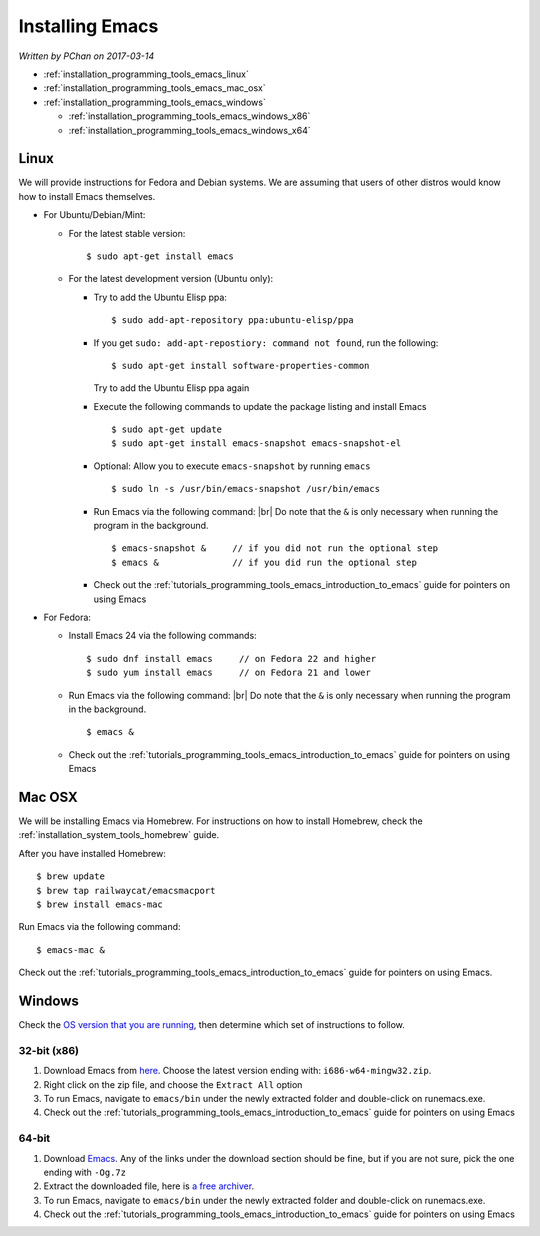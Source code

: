 .. |br| raw:: html

   <br />

.. _installation_programming_tools_emacs:

Installing Emacs
================

*Written by PChan on 2017-03-14*

* :ref:`installation_programming_tools_emacs_linux`
* :ref:`installation_programming_tools_emacs_mac_osx`
* :ref:`installation_programming_tools_emacs_windows`

  * :ref:`installation_programming_tools_emacs_windows_x86`
  * :ref:`installation_programming_tools_emacs_windows_x64`
  
.. _installation_programming_tools_emacs_linux:

Linux
-----
We will provide instructions for Fedora and Debian systems.  We are assuming that users of other distros
would know how to install Emacs themselves.

* For Ubuntu/Debian/Mint:

  * For the latest stable version:
    ::

       $ sudo apt-get install emacs

  * For the latest development version (Ubuntu only):

    * Try to add the Ubuntu Elisp ppa:
      ::

	 $ sudo add-apt-repository ppa:ubuntu-elisp/ppa

    * If you get ``sudo: add-apt-repostiory: command not found``, run the following:
      ::

	 $ sudo apt-get install software-properties-common

      Try to add the Ubuntu Elisp ppa again
    * Execute the following commands to update the package listing and install Emacs
      ::
	 
	 $ sudo apt-get update
	 $ sudo apt-get install emacs-snapshot emacs-snapshot-el
    * Optional: Allow you to execute ``emacs-snapshot`` by running ``emacs``
      ::

	 $ sudo ln -s /usr/bin/emacs-snapshot /usr/bin/emacs
    * Run Emacs via the following command:
      |br|
      Do note that the ``&`` is only necessary when running the program in the background.
      ::

	 $ emacs-snapshot &     // if you did not run the optional step
	 $ emacs &              // if you did run the optional step

    * Check out the :ref:`tutorials_programming_tools_emacs_introduction_to_emacs` guide for pointers on
      using Emacs
	 
* For Fedora:

  * Install Emacs 24 via the following commands:
    ::

       $ sudo dnf install emacs     // on Fedora 22 and higher
       $ sudo yum install emacs     // on Fedora 21 and lower
  * Run Emacs via the following command:
    |br|
    Do note that the ``&`` is only necessary when running the program in the background.
    ::

       $ emacs &

  * Check out the :ref:`tutorials_programming_tools_emacs_introduction_to_emacs` guide for pointers on
    using Emacs
  
.. _installation_programming_tools_emacs_mac_osx:

Mac OSX
-------
We will be installing Emacs via Homebrew.  For instructions on how to install Homebrew, check the
:ref:`installation_system_tools_homebrew` guide.

After you have installed Homebrew:
::

   $ brew update
   $ brew tap railwaycat/emacsmacport
   $ brew install emacs-mac

Run Emacs via the following command:
::

   $ emacs-mac &

Check out the :ref:`tutorials_programming_tools_emacs_introduction_to_emacs` guide for pointers on using
Emacs.
   
.. _installation_programming_tools_emacs_windows:

Windows
-------
Check the `OS version that you are running <http://support.microsoft.com/kb/827218/en-US>`_, then
determine which set of instructions to follow.

.. _installation_programming_tools_emacs_windows_x86:

32-bit (x86)
^^^^^^^^^^^^
1. Download Emacs from `here <https://ftp.gnu.org/gnu/emacs/windows/>`_.  Choose the latest version ending
   with: ``i686-w64-mingw32.zip``.
2. Right click on the zip file, and choose the ``Extract All`` option
3. To run Emacs, navigate to ``emacs/bin`` under the newly extracted folder and double-click on
   runemacs.exe.
4. Check out the :ref:`tutorials_programming_tools_emacs_introduction_to_emacs` guide for pointers on
   using Emacs
   
.. _installation_programming_tools_emacs_windows_x64:

64-bit
^^^^^^
1. Download `Emacs <https://github.com/zklhp/emacs-w64/releases>`_.  Any of the links under the
   download section should be fine, but if you are not sure, pick the one ending with ``-Og.7z``
2. Extract the downloaded file, here is `a free archiver <http://www.7-zip.org/>`_.
3. To run Emacs, navigate to ``emacs/bin`` under the newly extracted folder and double-click on
   runemacs.exe.
4. Check out the :ref:`tutorials_programming_tools_emacs_introduction_to_emacs` guide for pointers on
   using Emacs
